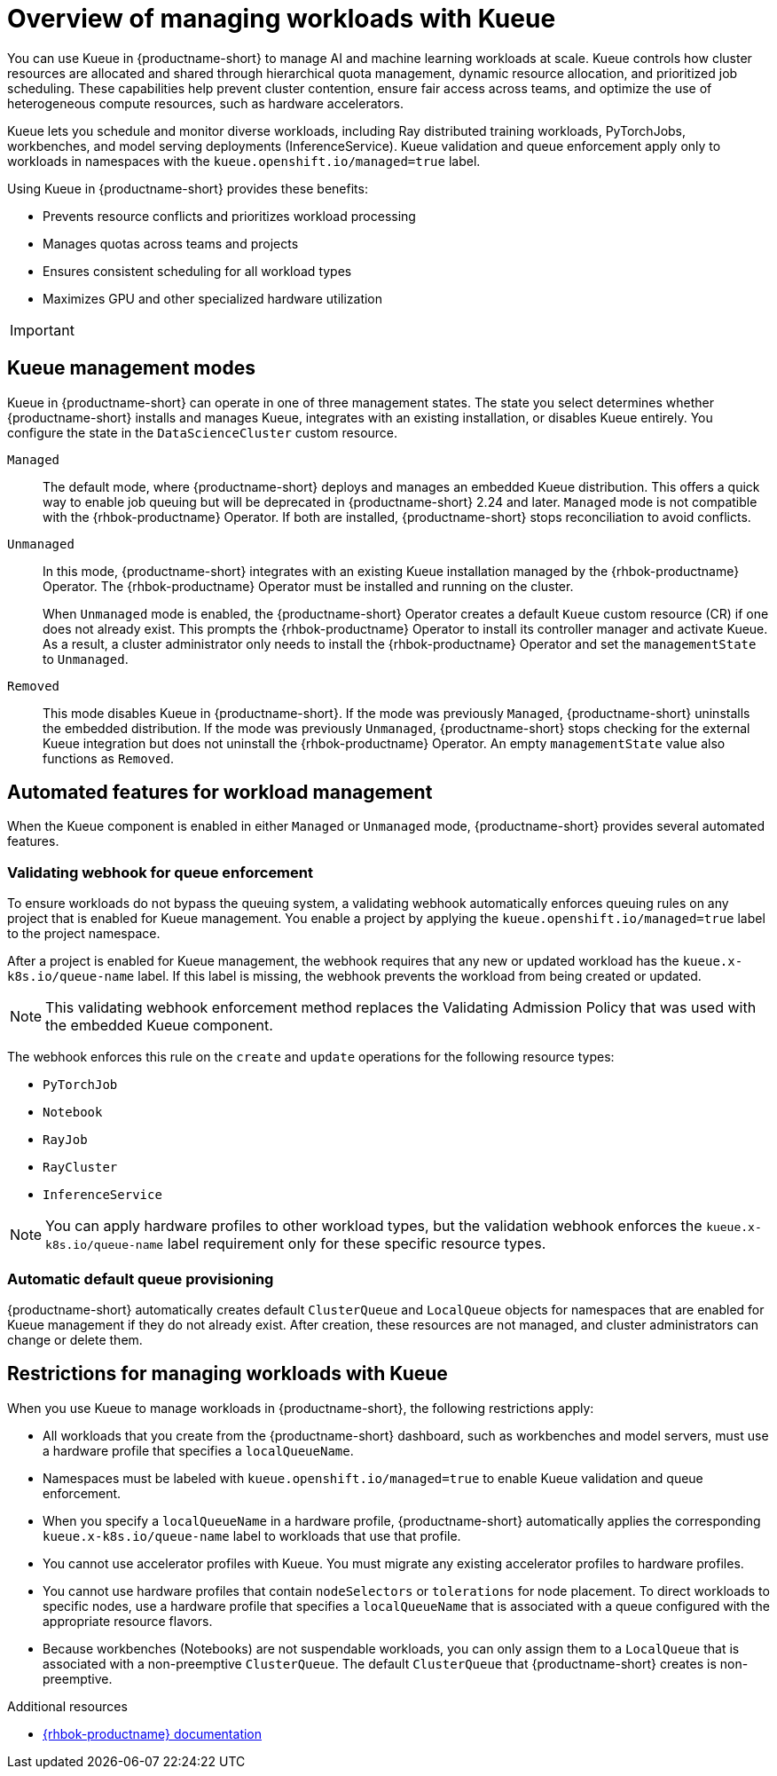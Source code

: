 :_module-type: CONCEPT

[id="overview-of-managing-workloads-with-kueue_{context}"]
= Overview of managing workloads with Kueue

[role="_abstract"]
You can use Kueue in {productname-short} to manage AI and machine learning workloads at scale. Kueue controls how cluster resources are allocated and shared through hierarchical quota management, dynamic resource allocation, and prioritized job scheduling. These capabilities help prevent cluster contention, ensure fair access across teams, and optimize the use of heterogeneous compute resources, such as hardware accelerators.

Kueue lets you schedule and monitor diverse workloads, including Ray distributed training workloads, PyTorchJobs, workbenches, and model serving deployments (InferenceService). Kueue validation and queue enforcement apply only to workloads in namespaces with the `kueue.openshift.io/managed=true` label.

Using Kueue in {productname-short} provides these benefits:

* Prevents resource conflicts and prioritizes workload processing
* Manages quotas across teams and projects
* Ensures consistent scheduling for all workload types
* Maximizes GPU and other specialized hardware utilization

ifndef::upstream[]
[IMPORTANT]
====
ifdef::self-managed[]
{productname-short} 2.23 and earlier versions include an embedded Kueue component for managing distributed workloads. Starting with {productname-short} 2.24, the embedded Kueue component will be deprecated and Kueue will be provided through {rhbok-productname}, which is installed and managed by the {rhbok-productname} Operator.

You cannot install both the embedded Kueue and the {rhbok-productname} Operator on the same cluster because this creates conflicting controllers that manage the same resources.

{productname-short} does not automatically migrate existing workloads to {rhbok-productname}. Cluster administrators must manually migrate from the embedded Kueue to the {rhbok-productname} Operator to ensure workloads continue using queue management after upgrading. This configuration is supported in {productname-short} 2.23 as a Technology Preview feature. For more information, see _Migrating to the {rhbok-productname} Operator_.
endif::[]
ifdef::cloud-service[]
{productname-short} includes an embedded Kueue component for managing distributed workloads. In the next release, the embedded Kueue component will be deprecated and Kueue will be provided through {rhbok-productname}, which is installed and managed by the {rhbok-productname} Operator.

You cannot install both the embedded Kueue and the {rhbok-productname} Operator on the same cluster because this creates conflicting controllers that manage the same resources.

{productname-short} does not automatically migrate existing workloads to {rhbok-productname}. Cluster administrators must manually migrate from the embedded Kueue to the {rhbok-productname} Operator to ensure workloads continue using queue management after upgrading. This configuration is currently supported as a Technology Preview feature. For more information, see _Migrating to the {rhbok-productname} Operator_.
endif::[]
====
endif::[]

== Kueue management modes

Kueue in {productname-short} can operate in one of three management states. The state you select determines whether {productname-short} installs and manages Kueue, integrates with an existing installation, or disables Kueue entirely. You configure the state in the `DataScienceCluster` custom resource.

`Managed`::
The default mode, where {productname-short} deploys and manages an embedded Kueue distribution. This offers a quick way to enable job queuing but will be deprecated in {productname-short} 2.24 and later. `Managed` mode is not compatible with the {rhbok-productname} Operator. If both are installed, {productname-short} stops reconciliation to avoid conflicts.

`Unmanaged`::
In this mode, {productname-short} integrates with an existing Kueue installation managed by the {rhbok-productname} Operator. The {rhbok-productname} Operator must be installed and running on the cluster.
+
When `Unmanaged` mode is enabled, the {productname-short} Operator creates a default `Kueue` custom resource (CR) if one does not already exist. This prompts the {rhbok-productname} Operator to install its controller manager and activate Kueue. As a result, a cluster administrator only needs to install the {rhbok-productname} Operator and set the `managementState` to `Unmanaged`.

`Removed`::
This mode disables Kueue in {productname-short}. If the mode was previously `Managed`, {productname-short} uninstalls the embedded distribution. If the mode was previously `Unmanaged`, {productname-short} stops checking for the external Kueue integration but does not uninstall the {rhbok-productname} Operator. An empty `managementState` value also functions as `Removed`.

== Automated features for workload management

When the Kueue component is enabled in either `Managed` or `Unmanaged` mode, {productname-short} provides several automated features.

=== Validating webhook for queue enforcement

To ensure workloads do not bypass the queuing system, a validating webhook automatically enforces queuing rules on any project that is enabled for Kueue management. You enable a project by applying the `kueue.openshift.io/managed=true` label to the project namespace.

After a project is enabled for Kueue management, the webhook requires that any new or updated workload has the `kueue.x-k8s.io/queue-name` label. If this label is missing, the webhook prevents the workload from being created or updated.

[NOTE]
====
This validating webhook enforcement method replaces the Validating Admission Policy that was used with the embedded Kueue component.
====

The webhook enforces this rule on the `create` and `update` operations for the following resource types:

* `PyTorchJob`
* `Notebook`
* `RayJob`
* `RayCluster`
* `InferenceService`

[NOTE]
====
You can apply hardware profiles to other workload types, but the validation webhook enforces the `kueue.x-k8s.io/queue-name` label requirement only for these specific resource types.
====

=== Automatic default queue provisioning

{productname-short} automatically creates default `ClusterQueue` and `LocalQueue` objects for namespaces that are enabled for Kueue management if they do not already exist. After creation, these resources are not managed, and cluster administrators can change or delete them.

== Restrictions for managing workloads with Kueue

When you use Kueue to manage workloads in {productname-short}, the following restrictions apply:

* All workloads that you create from the {productname-short} dashboard, such as workbenches and model servers, must use a hardware profile that specifies a `localQueueName`.
* Namespaces must be labeled with `kueue.openshift.io/managed=true` to enable Kueue validation and queue enforcement.
* When you specify a `localQueueName` in a hardware profile, {productname-short} automatically applies the corresponding `kueue.x-k8s.io/queue-name` label to workloads that use that profile.
* You cannot use accelerator profiles with Kueue. You must migrate any existing accelerator profiles to hardware profiles.
* You cannot use hardware profiles that contain `nodeSelectors` or `tolerations` for node placement. To direct workloads to specific nodes, use a hardware profile that specifies a `localQueueName` that is associated with a queue configured with the appropriate resource flavors.
* Because workbenches (Notebooks) are not suspendable workloads, you can only assign them to a `LocalQueue` that is associated with a non-preemptive `ClusterQueue`. The default `ClusterQueue` that {productname-short} creates is non-preemptive.

.Additional resources
* link:https://docs.redhat.com/en/documentation/red_hat_build_of_kueue[{rhbok-productname} documentation]
